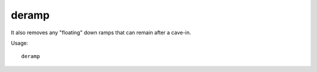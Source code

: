 deramp
======

.. dfhack-tool::
    :summary: Removes all ramps designated for removal from the map.
    :tags: fort armok map

It also removes any "floating" down ramps that can remain after a cave-in.

Usage::

    deramp
